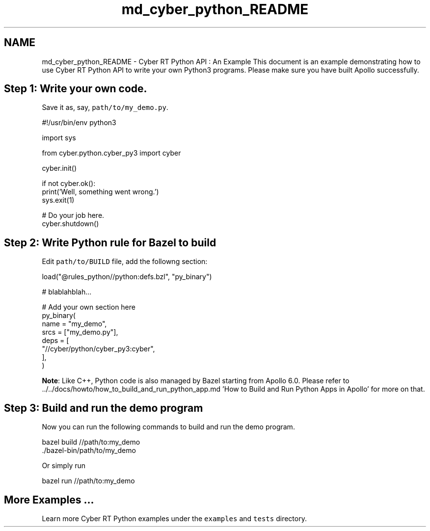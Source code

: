 .TH "md_cyber_python_README" 3 "Thu Aug 31 2023" "Cyber-Cmake" \" -*- nroff -*-
.ad l
.nh
.SH NAME
md_cyber_python_README \- Cyber RT Python API : An Example 
This document is an example demonstrating how to use Cyber RT Python API to write your own Python3 programs\&. Please make sure you have built Apollo successfully\&.
.SH "Step 1: Write your own code\&."
.PP
Save it as, say, \fCpath/to/my_demo\&.py\fP\&.
.PP
.PP
.nf
#!/usr/bin/env python3

import sys

from cyber\&.python\&.cyber_py3 import cyber


cyber\&.init()

if not cyber\&.ok():
    print('Well, something went wrong\&.')
    sys\&.exit(1)

# Do your job here\&.
cyber\&.shutdown()
.fi
.PP
.SH "Step 2: Write Python rule for Bazel to build"
.PP
Edit \fCpath/to/BUILD\fP file, add the followng section:
.PP
.PP
.nf
load("@rules_python//python:defs\&.bzl", "py_binary")

# blablahblah\&.\&.\&.

# Add your own section here
py_binary(
    name = "my_demo",
    srcs = ["my_demo\&.py"],
    deps = [
        "//cyber/python/cyber_py3:cyber",
    ],
)
.fi
.PP
.PP
\fBNote\fP: Like C++, Python code is also managed by Bazel starting from Apollo 6\&.0\&. Please refer to \&.\&./\&.\&./docs/howto/how_to_build_and_run_python_app\&.md 'How to Build and Run Python Apps in Apollo' for more on that\&.
.SH "Step 3: Build and run the demo program"
.PP
Now you can run the following commands to build and run the demo program\&.
.PP
.PP
.nf
bazel build //path/to:my_demo
\&./bazel-bin/path/to/my_demo
.fi
.PP
.PP
Or simply run
.PP
.PP
.nf
bazel run //path/to:my_demo
.fi
.PP
.SH "More Examples \&.\&.\&."
.PP
Learn more Cyber RT Python examples under the \fCexamples\fP and \fCtests\fP directory\&. 
